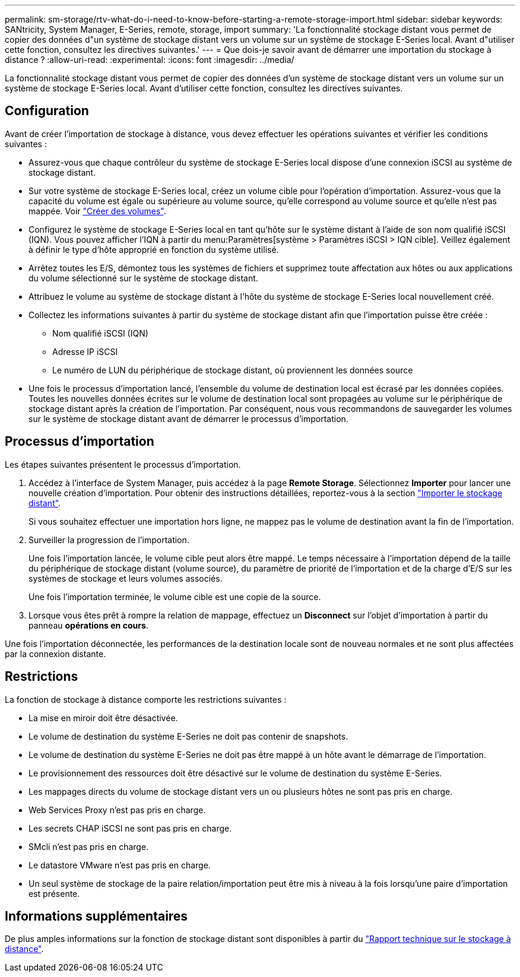 ---
permalink: sm-storage/rtv-what-do-i-need-to-know-before-starting-a-remote-storage-import.html 
sidebar: sidebar 
keywords: SANtricity, System Manager, E-Series, remote, storage, import 
summary: 'La fonctionnalité stockage distant vous permet de copier des données d"un système de stockage distant vers un volume sur un système de stockage E-Series local. Avant d"utiliser cette fonction, consultez les directives suivantes.' 
---
= Que dois-je savoir avant de démarrer une importation du stockage à distance ?
:allow-uri-read: 
:experimental: 
:icons: font
:imagesdir: ../media/


[role="lead"]
La fonctionnalité stockage distant vous permet de copier des données d'un système de stockage distant vers un volume sur un système de stockage E-Series local. Avant d'utiliser cette fonction, consultez les directives suivantes.



== Configuration

Avant de créer l'importation de stockage à distance, vous devez effectuer les opérations suivantes et vérifier les conditions suivantes :

* Assurez-vous que chaque contrôleur du système de stockage E-Series local dispose d'une connexion iSCSI au système de stockage distant.
* Sur votre système de stockage E-Series local, créez un volume cible pour l'opération d'importation. Assurez-vous que la capacité du volume est égale ou supérieure au volume source, qu'elle correspond au volume source et qu'elle n'est pas mappée. Voir link:create-volumes.html["Créer des volumes"].
* Configurez le système de stockage E-Series local en tant qu'hôte sur le système distant à l'aide de son nom qualifié iSCSI (IQN). Vous pouvez afficher l'IQN à partir du menu:Paramètres[système > Paramètres iSCSI > IQN cible]. Veillez également à définir le type d'hôte approprié en fonction du système utilisé.
* Arrêtez toutes les E/S, démontez tous les systèmes de fichiers et supprimez toute affectation aux hôtes ou aux applications du volume sélectionné sur le système de stockage distant.
* Attribuez le volume au système de stockage distant à l'hôte du système de stockage E-Series local nouvellement créé.
* Collectez les informations suivantes à partir du système de stockage distant afin que l'importation puisse être créée :
+
** Nom qualifié iSCSI (IQN)
** Adresse IP iSCSI
** Le numéro de LUN du périphérique de stockage distant, où proviennent les données source


* Une fois le processus d'importation lancé, l'ensemble du volume de destination local est écrasé par les données copiées. Toutes les nouvelles données écrites sur le volume de destination local sont propagées au volume sur le périphérique de stockage distant après la création de l'importation. Par conséquent, nous vous recommandons de sauvegarder les volumes sur le système de stockage distant avant de démarrer le processus d'importation.




== Processus d'importation

Les étapes suivantes présentent le processus d'importation.

. Accédez à l'interface de System Manager, puis accédez à la page *Remote Storage*. Sélectionnez *Importer* pour lancer une nouvelle création d'importation. Pour obtenir des instructions détaillées, reportez-vous à la section link:rtv-import-remote-storage.html["Importer le stockage distant"].
+
Si vous souhaitez effectuer une importation hors ligne, ne mappez pas le volume de destination avant la fin de l'importation.

. Surveiller la progression de l'importation.
+
Une fois l'importation lancée, le volume cible peut alors être mappé. Le temps nécessaire à l'importation dépend de la taille du périphérique de stockage distant (volume source), du paramètre de priorité de l'importation et de la charge d'E/S sur les systèmes de stockage et leurs volumes associés.

+
Une fois l'importation terminée, le volume cible est une copie de la source.

. Lorsque vous êtes prêt à rompre la relation de mappage, effectuez un *Disconnect* sur l'objet d'importation à partir du panneau *opérations en cours*.


Une fois l'importation déconnectée, les performances de la destination locale sont de nouveau normales et ne sont plus affectées par la connexion distante.



== Restrictions

La fonction de stockage à distance comporte les restrictions suivantes :

* La mise en miroir doit être désactivée.
* Le volume de destination du système E-Series ne doit pas contenir de snapshots.
* Le volume de destination du système E-Series ne doit pas être mappé à un hôte avant le démarrage de l'importation.
* Le provisionnement des ressources doit être désactivé sur le volume de destination du système E-Series.
* Les mappages directs du volume de stockage distant vers un ou plusieurs hôtes ne sont pas pris en charge.
* Web Services Proxy n'est pas pris en charge.
* Les secrets CHAP iSCSI ne sont pas pris en charge.
* SMcli n'est pas pris en charge.
* Le datastore VMware n'est pas pris en charge.
* Un seul système de stockage de la paire relation/importation peut être mis à niveau à la fois lorsqu'une paire d'importation est présente.




== Informations supplémentaires

De plus amples informations sur la fonction de stockage distant sont disponibles à partir du https://www.netapp.com/pdf.html?item=/media/28697-tr-4893-deploy.pdf["Rapport technique sur le stockage à distance"^].

